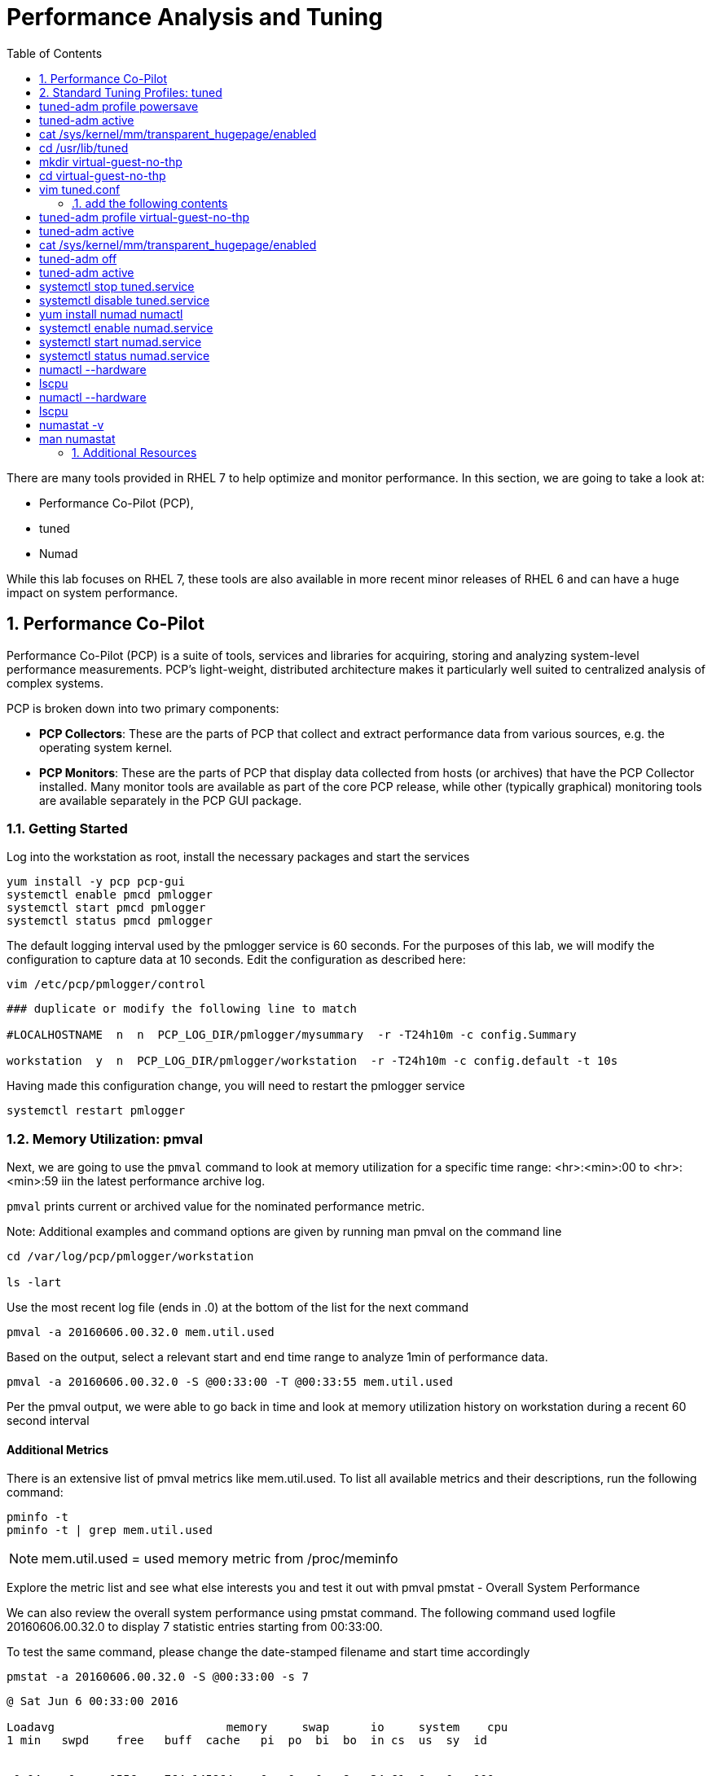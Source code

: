 :sectnums:
:sectnumlevels: 3
ifdef::env-github[]
:tip-caption: :bulb:
:note-caption: :information_source:
:important-caption: :heavy_exclamation_mark:
:caution-caption: :fire:
:warning-caption: :warning:
endif::[]

:toc:
:toclevels: 1

= Performance Analysis and Tuning

There are many tools provided in RHEL 7 to help optimize and monitor performance. In this section, we are going to take a look at:

  * Performance Co-Pilot (PCP), 
  * tuned
  * Numad

While this lab focuses on RHEL 7, these tools are also available in more recent minor releases of RHEL 6 and can have a huge impact on system performance.

== Performance Co-Pilot

Performance Co-Pilot (PCP) is a suite of tools, services and libraries for acquiring, storing and analyzing system-level performance measurements.  PCP’s light-weight, distributed architecture makes it particularly well suited to centralized analysis of complex systems.
 
PCP is broken down into two primary components:
 
  * *PCP Collectors*: These are the parts of PCP that collect and extract performance data from various sources, e.g. the operating system kernel.
  * *PCP Monitors*:  These are the parts of PCP that display data collected from hosts (or archives) that have the PCP Collector installed. Many monitor tools are available as part of the core PCP release, while other (typically graphical) monitoring tools are available separately in the PCP GUI package.


=== Getting Started

Log into the workstation as root, install the necessary packages and start the services

----
yum install -y pcp pcp-gui
systemctl enable pmcd pmlogger
systemctl start pmcd pmlogger
systemctl status pmcd pmlogger
----

The default logging interval used by the pmlogger service is 60 seconds.  For the purposes of this lab, we will modify the configuration to capture data at 10 seconds.  Edit the configuration as described here:
 
----
vim /etc/pcp/pmlogger/control
----

----
### duplicate or modify the following line to match

#LOCALHOSTNAME  n  n  PCP_LOG_DIR/pmlogger/mysummary  -r -T24h10m -c config.Summary

workstation  y  n  PCP_LOG_DIR/pmlogger/workstation  -r -T24h10m -c config.default -t 10s
----

Having made this configuration change, you will need to restart the pmlogger service

----
systemctl restart pmlogger
----


=== Memory Utilization: pmval

Next, we are going to use the `pmval` command to look at memory utilization for a specific time range:   <hr>:<min>:00 to <hr>:<min>:59 iin the latest performance archive log.
 
`pmval`  prints current or archived value for the nominated performance metric.
 
Note: Additional examples and command options are given by running man pmval on the command line 

----
cd /var/log/pcp/pmlogger/workstation
 
ls -lart
----
 
Use the most recent log file (ends in .0) at the bottom of the list for the next command

----
pmval -a 20160606.00.32.0 mem.util.used
----

Based on the output, select a relevant start and end time range to analyze 1min of performance data.
 
----
pmval -a 20160606.00.32.0 -S @00:33:00 -T @00:33:55 mem.util.used
----

Per the pmval output, we were able to go back in time and look at memory utilization history on workstation during a recent 60 second interval

[discrete]
==== Additional Metrics

There is an extensive list of pmval metrics like mem.util.used. To list all available metrics and their descriptions, run the following command:

----
pminfo -t 
pminfo -t | grep mem.util.used
----

NOTE: mem.util.used = used memory metric from /proc/meminfo
 
Explore the metric list and see what else interests you and test it out with pmval
pmstat - Overall System Performance

We can also review the overall system performance using pmstat command. The following command used logfile 20160606.00.32.0 to display 7 statistic entries starting from 00:33:00.

To test the same command, please change the date-stamped filename and start time accordingly

----
pmstat -a 20160606.00.32.0 -S @00:33:00 -s 7
----

----
@ Sat Jun 6 00:33:00 2016
 
Loadavg        			memory     swap      io     system    cpu
1 min   swpd    free   buff  cache   pi  po  bi  bo  in cs  us  sy  id


 0.04    0     1556m   764 145864    0   0   0   8   34 61  0   0   100
 0.04    0     1556m   764 145864    0   0   0  18   35 60  0   0   100
 0.03    0     1556m   764 145868    0   0   0  10   34 59  0   0   100
 0.03    0     1556m   764 145868    0   0   0   0   33 57  0   0   100
 0.03    0     1556m   764 145876    0   0   0   3   33 58  0   0   100
 0.03    0     1556m   764 145876    0   0   0   6   33 59  0   0   100
 0.02    0     1556m   764 145884    0   0   0   8   36 63  0   0   100
----

=== Additional PCP Monitors

PCP includes other monitors to view and analyze collector data:
 
  * pmstat: Displays data similar to vmstat
  * pmatop: Provides a top-like view
  * pmchart: Graphical display  ⇐ this is missing
  * pmie: Automate actions based on performance metrics
 
NOTE: Remember that these tools can work across remote systems to analyze more complicated systems (think 3-tier applications)

==== GUI Charting

NOTE: If you are using the graphical console of the workstation VM, you should be able to run pmchart from the command line.

----
pmchart
----

  * Click the second icon from the left to “Open View”
  * Look through the available views and select Overview
  * Next, click File → New Chart and view how granular the available metrics are
  * Select cgroups  → cpuacct → usage        	(cgroup.groups.cpuacct.usage)
  * Explore other metrics and chart their live performance
 
This tool can be used to “playback” collector data to help find root cause analysis.


== Standard Tuning Profiles: tuned

`tuned` is a tuning daemon that can adapt the operating system for better performance.  Red Hat provides tuning profiles to enhance the most commonly used workloads. In RHEL 7, `tuned` is enabled by default and also makes an intelligent decision about which profile to run out of the box. The concept of configuration inheritance has also been added in this release to make the profiles easier to customize.
 
For a full list of current tuning profiles:

----
man tuned-profiles
----

=== Getting Started
 
Log into the workstation as root and identify the running profile.
 
----
tuned-adm active
----

----
Current active profile: virtual-guest
----

tuned-adm can assess your system and make a tuning profile recommendation. This also sets the default profile for your system at install time
 
----
tuned-adm recommend 
----

----
virtual-guest
----

Next, list the available profiles on your system
 
----
tuned-adm list
----

----
Available profiles: 
- balanced 
-  desktop
..<SNIP>..
-  virtual-host

Current active profile: virtual-guest
----

TIP: The details of the profiles can be found in the man page `man tuned-profiles`

=== Change the Current Tuning Profile

To switch to another existing tuned profile (ex: powersave), use the tuned-adm command.
 
# tuned-adm profile powersave

Now use tuned-adm again to verify that your system tuning profile is now set to powersave.


# tuned-adm active

Current active profile: powersave
Customizing a Tuning Profile
Let us say our system is running an application that works well with the virtual-guest profile but not with Transparent Hugepages (THP). Examples of workloads where THP are not optimal include: SAP HANA, DB2, Datastage, Ambari, etc.

Note: Red Hat includes specific bare metal and virt profiles for SAP HANA with RHEL.
 
Begin by checking the current status of THP


# cat /sys/kernel/mm/transparent_hugepage/enabled
[always] madvise never

Now let us create a directory for our custom configuration and then create a config which inherits virtual-guest and then modifies THP.

# cd /usr/lib/tuned

# mkdir virtual-guest-no-thp
# cd virtual-guest-no-thp 

# vim tuned.conf
 
### add the following contents
 
[main] 
include=virtual-guest
 
[vm] 
transparent_hugepages=never

Now save the file and load the new tuning profile.  Finally, check your work.

# tuned-adm profile virtual-guest-no-thp
# tuned-adm active

Current active profile: virtual-guest-no-thp
 
# cat /sys/kernel/mm/transparent_hugepage/enabled

always madvise [never]
 
By looking at other tuned.conf files in /usr/lib/tuned, you will notice that other profile's tuned.conf contains a [sysctl] section. It is common practice to place sysctl tunings in /etc/sysctl.conf so they are set on boot, however tuned provides a mechanism for maintaining these types of tunables as well as others like disk scheduling and power settings for workload profiles.
Disabling Tuned
tuned is simple to disable if you choose not to run it.
 
# tuned-adm off 
# tuned-adm active 
No current active profile.
 
# systemctl stop tuned.service
# systemctl disable tuned.service
Optimizing NUMA
 
Historically, NUMA has been one of the most important items to tune and account for on larger systems. The RHEL 7 kernel implements automatic NUMA balancing for hardware with NUMA properties. Both following conditions are required:
 
numactl: hardware shows multiple nodes
NUMA flags: NUMA options can be set in /sys/kernel/debug/sched_features
 
This is the first release of RHEL where, out of the box, NUMA will require little to no tuning considerations for most workloads. The kernel is NUMA aware and in most cases will simply “do the right thing”. That said, there are still edge cases where certain workloads will perform better with manual pinning (numctl) or from running numad.
 
Getting Started
 
Red Hat introduced numad (an automatic NUMA affinity management daemon) in RHEL 6.3. It is a userspace tool that aims to improve out-of-the-box NUMA system performance for any long running, significant resource consuming processes (ex: KVM processes, HPC applications, etc…). It is not likely to help with processes that run only a few minutes, don't do much processing or don’t use much memory.
 
By default, numad is not installed on a RHEL 7 host. The following steps will walk you through installing and enabling numad on Red Hat Enterprise Linux 7.

# yum install numad numactl

# systemctl enable numad.service
# systemctl start numad.service
# systemctl status numad.service



numactl lets administrators run a process with a specified scheduling or memory placement policy.  It can also set a persistent policy for shared memory segments or files, and set the processor affinity and memory affinity of a process.  Granted this is not too exciting on our small lab VM, but let's look at the current resources on your VM using numactl:

# numactl --hardware 
available: 1 nodes (0)
node 0 cpus: 0 1
node 0 size: 4095 MB
node 0 free: 2294 MB
node distances:
node   0
  0:  10

Now run lscpu to gather CPU architecture information from sysfs and /proc/cpuinfo 

# lscpu
Architecture:      	x86_64
CPU op-mode(s):    	32-bit, 64-bit
Byte Order:        	Little Endian
CPU(s):            	2
On-line CPU(s) list:   0,1
Thread(s) per core:	1
Core(s) per socket:	1
Socket(s):         	2
NUMA node(s):      	1
Vendor ID:         	GenuineIntel
CPU family:        	6
Model:             	15
Model name:        	Intel(R) Xeon(R) CPU @ 2.50GHz
Stepping:          	11
CPU MHz:           	2499.998
BogoMIPS:          	4999.99
Hypervisor vendor: 	KVM
Virtualization type:   full
L1d cache:         	32K
L1i cache:         	32K
L2 cache:          	4096K
NUMA node0 CPU(s): 	0,1

Let's interpret the output from the previous commands.  Based on the lscpu output, it shows that this VM has 1 NUMA node, 2 CPU sockets, and 2 CPU cores. numactl is also reporting that our single NUMA node host has total of 4095 MB of memory with 2294 MB free currently.

Note: Your output may differ due the the lab environment


Sample numactl Output From A Larger Host
In a multi-CPU server environment, numactl is able to display additional information about the CPU placements on the motherboard. Here is the numactl output of a multi-CPU server: 


Note: this output comes from a different physical host and provided as an example.

# numactl --hardware 
available: 4 nodes (0-3) 
node 0 cpus: 0 4 8 12 16 20 24 28 32 36 node 0 size: 65415 MB 
node 0 free: 43971 MB 

node 1 cpus: 2 6 10 14 18 22 26 30 34 38 node 1 size: 65536 MB 
node 1 free: 44321 MB 

node 2 cpus: 1 5 9 13 17 21 25 29 33 37 node 2 size: 65536 MB 
node 2 free: 44304 MB 

node 3 cpus: 3 7 11 15 19 23 27 31 35 39 node 3 size: 65536 MB 
node	3 free: 44329	MB

node	distances:	
node	0	1	2	3

0:  10  21  21  21
1:  21  10  21  21 
2:  21  21  10  21
3:  21  21  21  10





Sample lscpu Output From A Larger Host
Here is lscpu output of a multi-CPU server

Note: this output comes from a different physical host and provided as an example.

# lscpu 
Architecture:	x86_64
CPU op-mode(s):	32-bit, 64-bit
Byte Order:	Little Endian
CPU(s):	40
On-line CPU(s) list:	0-39
Thread(s) per core:	1
Core(s) per socket:	10
Socket(s):	4
NUMA node(s):	4
Vendor ID:	GenuineIntel
CPU family:	6
Model:	47
Model name:	Intel(R) Xeon(R) CPU E7- 4870  @ 2.40GHz
Stepping:	2
CPU MHz:	2394.204
BogoMIPS:	4787.85
Virtualization:	VT-x
L1d cache:	32K
L1i cache:	32K
L2 cache:	256K
L3 cache:	30720K
NUMA node0 CPU(s):	0,4,8,12,16,20,24,28,32,36
NUMA node1 CPU(s):	2,6,10,14,18,22,26,30,34,38
NUMA node2 CPU(s):	1,5,9,13,17,21,25,29,33,37
NUMA node3 CPU(s):	3,7,11,15,19,23,27,31,35,39

Based on previous outputs of our larger host, numactl is able to display current free and total memory that is local to each NUMA node. Also the relative distance between 2 CPU sockets on the motherboard. Based on node distance information from 'numactl --hardware', we know that any given CPU has direct connection to another CPU. CPU 0's distance to CPU 0 is 10 (the shortest), to CPU 1 is 21, to CPU 2 is 21 and to CPU 3 is 21. (i.e. same distance from CPU 0 to CPU 1, 2, and 3) 

NUMA Statistics
The numastat tool displays per-NUMA node memory statistics for processes and the operating system.  It shows administrators whether process memory is spread throughout a system or centralized on specific nodes.

# numastat -v	
Per-node numastat info (in Mbs):		
                 Node 0          Total
	           --------------- ---------------
Numa_Hit        11718.43         11718.43
Numa_Miss       0.00             0.00
Numa_Foreign    0.00             0.00
Interleave_Hit  46.96            46.96
Local_Node      11718.43         11718.43
Other_Node      0.00             0.00

To find a description of each value displayed above or other numastat options, review the man page for numastat. 

# man numastat 

Most importantly to look out for are: numa_miss, numa_foreign and other_node values. A high value indicates a process has attempted to get a page from its local NUMA node, but it was out of free pages and the system had to allocate free pages from another NUMA node.


Below is an example of a RHEL 6 hypervisor running without numad. Notice the VMs are split almost evenly across the sockets.




Next is the same hardware running numad. Notice the NUMA alignment is almost perfect and the Numa_Miss count dropped from ~2300 to ~7.




Enable and Disable NUMA Balancing
Disable To disable/enable system-wide automatic NUMA balancing, use the following commands

To disable NUMA balancing:
# echo 0 > /proc/sys/kernel/numa_balancing


To enable NUMA balancing:
# echo 1 > /proc/sys/kernel/numa_balancing



== Additional Resources

Red Hat Documentation

    * link:https://https://access.redhat.com/documentation/en-us/red_hat_enterprise_linux/8-beta/html/installing_identity_management_and_access_control/deploying-session-recording[Deplying Session Recording on Red Hat Enterprise Linux]

[discrete]
== End of Unit

link:../RHEL7-Workshop.adoc#toc[Return to TOC]

////
Always end files with a blank line to avoid include problems.
////
